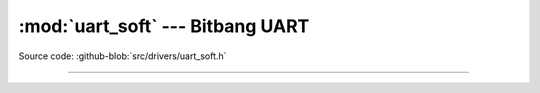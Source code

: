 :mod:`uart_soft` --- Bitbang UART
=================================

.. module:: uart_soft
   :synopsis: Bitbang UART.

Source code: :github-blob:`src/drivers/uart_soft.h`

----------------------------------------------

.. doxygenfile:: drivers/uart_soft.h
   :project: simba

